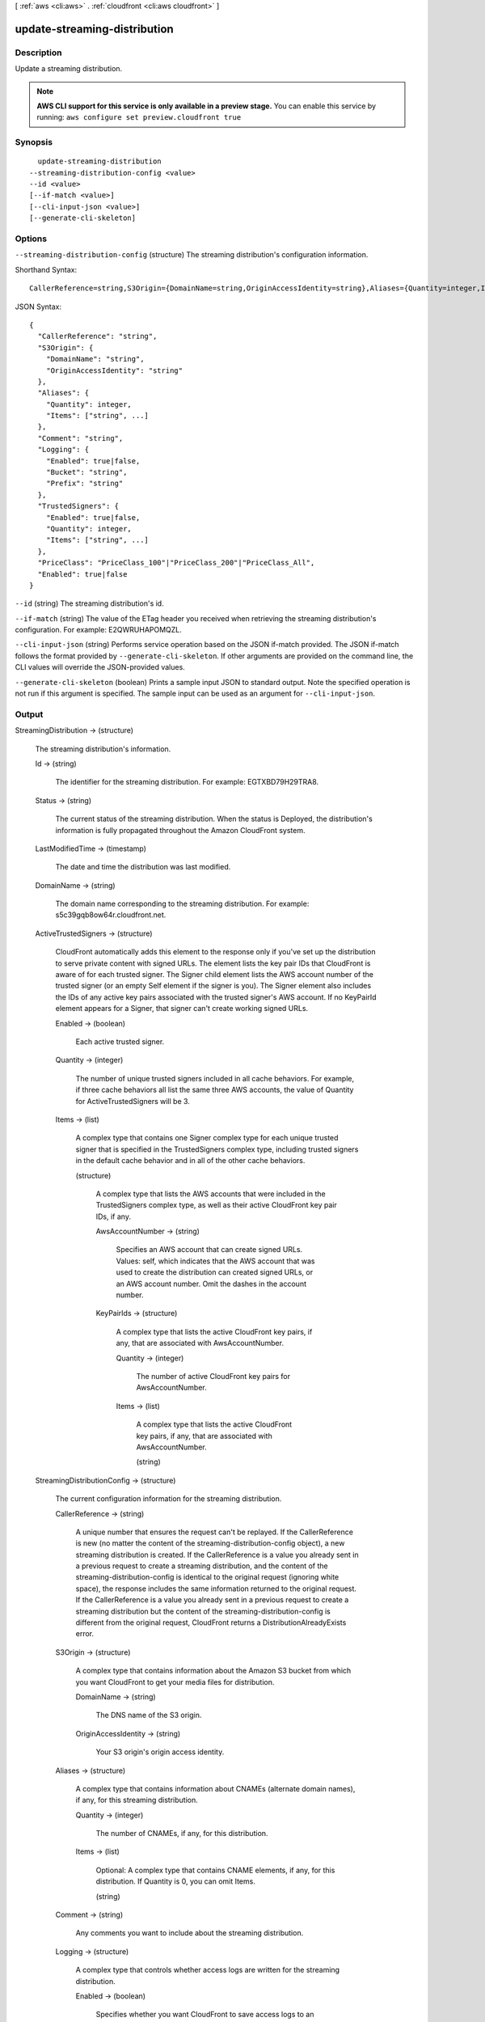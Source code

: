 [ :ref:`aws <cli:aws>` . :ref:`cloudfront <cli:aws cloudfront>` ]

.. _cli:aws cloudfront update-streaming-distribution:


*****************************
update-streaming-distribution
*****************************



===========
Description
===========

Update a streaming distribution.

.. note::

  **AWS CLI support for this service is only available in a preview stage.** You can enable this service by running: ``aws configure set preview.cloudfront true`` 



========
Synopsis
========

::

    update-streaming-distribution
  --streaming-distribution-config <value>
  --id <value>
  [--if-match <value>]
  [--cli-input-json <value>]
  [--generate-cli-skeleton]




=======
Options
=======

``--streaming-distribution-config`` (structure)
The streaming distribution's configuration information.



Shorthand Syntax::

    CallerReference=string,S3Origin={DomainName=string,OriginAccessIdentity=string},Aliases={Quantity=integer,Items=[string,string]},Comment=string,Logging={Enabled=boolean,Bucket=string,Prefix=string},TrustedSigners={Enabled=boolean,Quantity=integer,Items=[string,string]},PriceClass=string,Enabled=boolean




JSON Syntax::

  {
    "CallerReference": "string",
    "S3Origin": {
      "DomainName": "string",
      "OriginAccessIdentity": "string"
    },
    "Aliases": {
      "Quantity": integer,
      "Items": ["string", ...]
    },
    "Comment": "string",
    "Logging": {
      "Enabled": true|false,
      "Bucket": "string",
      "Prefix": "string"
    },
    "TrustedSigners": {
      "Enabled": true|false,
      "Quantity": integer,
      "Items": ["string", ...]
    },
    "PriceClass": "PriceClass_100"|"PriceClass_200"|"PriceClass_All",
    "Enabled": true|false
  }



``--id`` (string)
The streaming distribution's id.

``--if-match`` (string)
The value of the ETag header you received when retrieving the streaming distribution's configuration. For example: E2QWRUHAPOMQZL.

``--cli-input-json`` (string)
Performs service operation based on the JSON if-match provided. The JSON if-match follows the format provided by ``--generate-cli-skeleton``. If other arguments are provided on the command line, the CLI values will override the JSON-provided values.

``--generate-cli-skeleton`` (boolean)
Prints a sample input JSON to standard output. Note the specified operation is not run if this argument is specified. The sample input can be used as an argument for ``--cli-input-json``.



======
Output
======

StreamingDistribution -> (structure)

  The streaming distribution's information.

  Id -> (string)

    The identifier for the streaming distribution. For example: EGTXBD79H29TRA8.

    

  Status -> (string)

    The current status of the streaming distribution. When the status is Deployed, the distribution's information is fully propagated throughout the Amazon CloudFront system.

    

  LastModifiedTime -> (timestamp)

    The date and time the distribution was last modified.

    

  DomainName -> (string)

    The domain name corresponding to the streaming distribution. For example: s5c39gqb8ow64r.cloudfront.net.

    

  ActiveTrustedSigners -> (structure)

    CloudFront automatically adds this element to the response only if you've set up the distribution to serve private content with signed URLs. The element lists the key pair IDs that CloudFront is aware of for each trusted signer. The Signer child element lists the AWS account number of the trusted signer (or an empty Self element if the signer is you). The Signer element also includes the IDs of any active key pairs associated with the trusted signer's AWS account. If no KeyPairId element appears for a Signer, that signer can't create working signed URLs.

    Enabled -> (boolean)

      Each active trusted signer.

      

    Quantity -> (integer)

      The number of unique trusted signers included in all cache behaviors. For example, if three cache behaviors all list the same three AWS accounts, the value of Quantity for ActiveTrustedSigners will be 3.

      

    Items -> (list)

      A complex type that contains one Signer complex type for each unique trusted signer that is specified in the TrustedSigners complex type, including trusted signers in the default cache behavior and in all of the other cache behaviors.

      (structure)

        A complex type that lists the AWS accounts that were included in the TrustedSigners complex type, as well as their active CloudFront key pair IDs, if any.

        AwsAccountNumber -> (string)

          Specifies an AWS account that can create signed URLs. Values: self, which indicates that the AWS account that was used to create the distribution can created signed URLs, or an AWS account number. Omit the dashes in the account number.

          

        KeyPairIds -> (structure)

          A complex type that lists the active CloudFront key pairs, if any, that are associated with AwsAccountNumber.

          Quantity -> (integer)

            The number of active CloudFront key pairs for AwsAccountNumber.

            

          Items -> (list)

            A complex type that lists the active CloudFront key pairs, if any, that are associated with AwsAccountNumber.

            (string)

              

              

            

          

        

      

    

  StreamingDistributionConfig -> (structure)

    The current configuration information for the streaming distribution.

    CallerReference -> (string)

      A unique number that ensures the request can't be replayed. If the CallerReference is new (no matter the content of the streaming-distribution-config object), a new streaming distribution is created. If the CallerReference is a value you already sent in a previous request to create a streaming distribution, and the content of the streaming-distribution-config is identical to the original request (ignoring white space), the response includes the same information returned to the original request. If the CallerReference is a value you already sent in a previous request to create a streaming distribution but the content of the streaming-distribution-config is different from the original request, CloudFront returns a DistributionAlreadyExists error.

      

    S3Origin -> (structure)

      A complex type that contains information about the Amazon S3 bucket from which you want CloudFront to get your media files for distribution.

      DomainName -> (string)

        The DNS name of the S3 origin.

        

      OriginAccessIdentity -> (string)

        Your S3 origin's origin access identity.

        

      

    Aliases -> (structure)

      A complex type that contains information about CNAMEs (alternate domain names), if any, for this streaming distribution.

      Quantity -> (integer)

        The number of CNAMEs, if any, for this distribution.

        

      Items -> (list)

        Optional: A complex type that contains CNAME elements, if any, for this distribution. If Quantity is 0, you can omit Items.

        (string)

          

          

        

      

    Comment -> (string)

      Any comments you want to include about the streaming distribution.

      

    Logging -> (structure)

      A complex type that controls whether access logs are written for the streaming distribution.

      Enabled -> (boolean)

        Specifies whether you want CloudFront to save access logs to an Amazon S3 bucket. If you do not want to enable logging when you create a streaming distribution or if you want to disable logging for an existing streaming distribution, specify false for Enabled, and specify empty Bucket and Prefix elements. If you specify false for Enabled but you specify values for Bucket and Prefix, the values are automatically deleted.

        

      Bucket -> (string)

        The Amazon S3 bucket to store the access logs in, for example, myawslogbucket.s3.amazonaws.com.

        

      Prefix -> (string)

        An optional if-match that you want CloudFront to prefix to the access log filenames for this streaming distribution, for example, myprefix/. If you want to enable logging, but you do not want to specify a prefix, you still must include an empty Prefix element in the Logging element.

        

      

    TrustedSigners -> (structure)

      A complex type that specifies the AWS accounts, if any, that you want to allow to create signed URLs for private content. If you want to require signed URLs in requests for objects in the target origin that match the PathPattern for this cache behavior, specify true for Enabled, and specify the applicable values for Quantity and Items. For more information, go to Using a Signed URL to Serve Private Content in the Amazon CloudFront Developer Guide. If you don't want to require signed URLs in requests for objects that match PathPattern, specify false for Enabled and 0 for Quantity. Omit Items. To add, change, or remove one or more trusted signers, change Enabled to true (if it's currently false), change Quantity as applicable, and specify all of the trusted signers that you want to include in the updated distribution.

      Enabled -> (boolean)

        Specifies whether you want to require end users to use signed URLs to access the files specified by PathPattern and TargetOriginId.

        

      Quantity -> (integer)

        The number of trusted signers for this cache behavior.

        

      Items -> (list)

        Optional: A complex type that contains trusted signers for this cache behavior. If Quantity is 0, you can omit Items.

        (string)

          

          

        

      

    PriceClass -> (string)

      A complex type that contains information about price class for this streaming distribution.

      

    Enabled -> (boolean)

      Whether the streaming distribution is enabled to accept end user requests for content.

      

    

  

ETag -> (string)

  The current version of the configuration. For example: E2QWRUHAPOMQZL.

  

